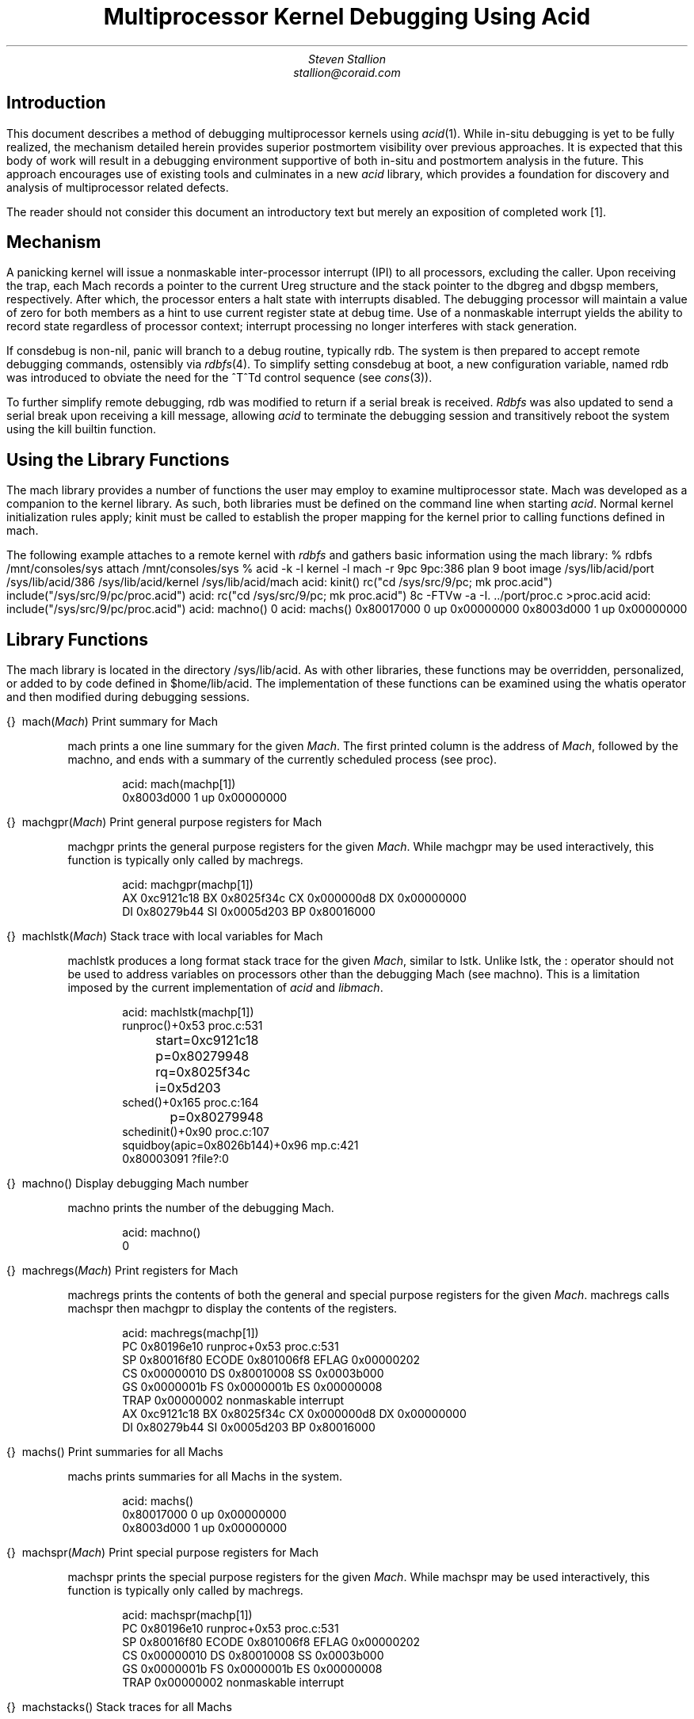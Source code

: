 .TL
Multiprocessor Kernel Debugging Using Acid
.AU
Steven Stallion
stallion@coraid.com
.SH
Introduction
.LP
This document describes a method of debugging multiprocessor kernels
using
.I acid (1).
While in-situ debugging is yet to be fully realized, the mechanism
detailed herein provides superior postmortem visibility over previous
approaches.
It is expected that this body of work will result in a debugging
environment supportive of both in-situ and postmortem analysis in the
future.
This approach encourages use of existing tools and culminates in a new
.I acid
library, which provides a foundation for discovery and analysis of
multiprocessor related defects.
.LP
The reader should not consider this document an introductory text but
merely an exposition of completed work [1].
.SH
Mechanism
.LP
A panicking kernel will issue a nonmaskable inter-processor interrupt
(IPI) to all processors, excluding the caller.
Upon receiving the trap, each
.CW Mach
records a pointer to the current
.CW Ureg
structure and the stack pointer to the
.CW dbgreg
and
.CW dbgsp
members, respectively.
After which, the processor enters a halt state with interrupts
disabled.
The debugging processor will maintain a value of zero for both members
as a hint to use current register state at debug time.
Use of a nonmaskable interrupt yields the ability to record state
regardless of processor context; interrupt processing no longer
interferes with stack generation.
.LP
If
.CW consdebug
is non-nil,
.CW panic
will branch to a debug routine, typically
.CW rdb .
The system is then prepared to accept remote debugging commands,
ostensibly via
.I rdbfs (4).
To simplify setting
.CW consdebug
at boot, a new configuration variable, named
.CW rdb
was introduced to obviate the need for the
.CW ^T^Td
control sequence (see
.I cons (3)).
.LP
To further simplify remote debugging,
.CW rdb
was modified to return if a serial break is received.
.I Rdbfs
was also updated to send a serial break upon receiving a kill
message, allowing
.I acid
to terminate the debugging session and transitively reboot the system
using the
.CW kill
builtin function.
.SH
Using the Library Functions
.LP
The
.CW mach
library provides a number of functions the user may employ to examine
multiprocessor state.
.CW Mach
was developed as a companion to the
.CW kernel
library.
As such, both libraries must be defined on the command line when
starting
.I acid .
Normal
.CW kernel
initialization rules apply;
.CW kinit
must be called to establish the proper mapping for the kernel prior to
calling functions defined in
.CW mach .
.LP
The following example attaches to a remote kernel with
.I rdbfs
and gathers basic information using the
.CW mach
library:
.P1
% rdbfs /mnt/consoles/sys
attach /mnt/consoles/sys
% acid -k -l kernel -l mach -r 9pc
9pc:386 plan 9 boot image
/sys/lib/acid/port
/sys/lib/acid/386
/sys/lib/acid/kernel
/sys/lib/acid/mach
acid: kinit()
	rc("cd /sys/src/9/pc; mk proc.acid")
	include("/sys/src/9/pc/proc.acid")
acid: rc("cd /sys/src/9/pc; mk proc.acid")
8c -FTVw -a -I.  ../port/proc.c >proc.acid
acid: include("/sys/src/9/pc/proc.acid")
acid: machno()
0
acid: machs()
0x80017000 0 up 0x00000000
0x8003d000 1 up 0x00000000
.P2
.SH
Library Functions
.LP
The
.CW mach
library is located in the directory
.CW /sys/lib/acid .
As with other libraries, these functions may be overridden,
personalized, or added to by code defined in
.CW $home/lib/acid .
The implementation of these functions can be examined using the
.CW whatis
operator and then modified during debugging sessions.
.de Ip
.KS
.LP
.tl '\f2\\$1\fP\ \ \f(CW\\$2(\f2\\$3\f(CW)\f1''\\$4'
.IP
..
.de Ex
.KE
.KS
.IP
.ft CW
.ta 4n +4n +4n +4n +4n +4n +4n +4n +4n +4n +4n +4n +4n +4n +4n +4n
.nf
.in +4n
.br
..
.de Ee
.fi
.ft 1
.br
.KE
..
.\"
.\"
.\"
.Ip \f(CW{}\fB mach Mach "Print summary for Mach
.CW mach
prints a one line summary for the given
.I Mach .
The first printed column is the address of
.I Mach ,
followed by the
.CW machno ,
and ends with a summary of the currently scheduled process (see
.CW proc ).
.Ex
acid: mach(machp[1])
0x8003d000 1 up 0x00000000
.Ee
.\"
.\"
.\"
.Ip \f(CW{}\fB machgpr Mach "Print general purpose registers for Mach
.CW machgpr
prints the general purpose registers for the given
.I Mach .
While
.CW machgpr
may be used interactively, this function is typically only called by
.CW machregs .
.Ex
acid: machgpr(machp[1])
AX 0xc9121c18 BX 0x8025f34c CX 0x000000d8 DX 0x00000000
DI 0x80279b44 SI 0x0005d203 BP 0x80016000
.Ee
.\"
.\"
.\"
.Ip \f(CW{}\fB machlstk Mach "Stack trace with local variables for Mach
.CW machlstk
produces a long format stack trace for the given
.I Mach ,
similar to
.CW lstk .
Unlike
.CW lstk ,
the
.CW :
operator should not be used to address variables on processors other
than the debugging
.CW Mach
(see
.CW machno ).
This is a limitation imposed by the current implementation of
.I acid
and
.I libmach .
.Ex
acid: machlstk(machp[1])
runproc()+0x53 proc.c:531
	start=0xc9121c18
	p=0x80279948
	rq=0x8025f34c
	i=0x5d203
sched()+0x165 proc.c:164
	p=0x80279948
schedinit()+0x90 proc.c:107
squidboy(apic=0x8026b144)+0x96 mp.c:421
0x80003091 ?file?:0
.Ee
.\"
.\"
.\"
.Ip \f(CW{}\fB machno "" "Display debugging Mach number
.CW machno
prints the number of the debugging
.CW Mach .
.Ex
acid: machno()
0
.Ee
.\"
.\"
.\"
.Ip \f(CW{}\fB machregs Mach "Print registers for Mach
.CW machregs
prints the contents of both the general and special purpose registers
for the given
.I Mach .
.CW machregs
calls
.CW machspr
then
.CW machgpr
to display the contents of the registers.
.Ex
acid: machregs(machp[1])
PC 0x80196e10 runproc+0x53 proc.c:531
SP 0x80016f80 ECODE 0x801006f8 EFLAG 0x00000202
CS 0x00000010 DS 0x80010008 SS 0x0003b000
GS 0x0000001b FS 0x0000001b ES 0x00000008
TRAP 0x00000002 nonmaskable interrupt
AX 0xc9121c18 BX 0x8025f34c CX 0x000000d8 DX 0x00000000
DI 0x80279b44 SI 0x0005d203 BP 0x80016000
.Ee
.\"
.\"
.\"
.Ip \f(CW{}\fB machs "" "Print summaries for all Machs
.CW machs
prints summaries for all
.CW Mach s
in the system.
.Ex
acid: machs()
0x80017000 0 up 0x00000000
0x8003d000 1 up 0x00000000
.Ee
.\"
.\"
.\"
.Ip \f(CW{}\fB machspr Mach "Print special purpose registers for Mach
.CW machspr
prints the special purpose registers for the given
.I Mach .
While
.CW machspr
may be used interactively, this function is typically only called by
.CW machregs .
.Ex
acid: machspr(machp[1])
PC 0x80196e10 runproc+0x53 proc.c:531
SP 0x80016f80 ECODE 0x801006f8 EFLAG 0x00000202
CS 0x00000010 DS 0x80010008 SS 0x0003b000
GS 0x0000001b FS 0x0000001b ES 0x00000008
TRAP 0x00000002 nonmaskable interrupt
.Ee
.\"
.\"
.\"
.Ip \f(CW{}\fB machstacks "" "Stack traces for all Machs
.CW machstacks
prints a stack trace for all
.CW Mach s
in the system, similar to
.CW stacks .
.Ex
acid: machstacks()
=====================================================
0x80017000 0 up 0x00000000
runproc()+0x14d proc.c:530
sched()+0x165 proc.c:164
schedinit()+0x90 proc.c:107
main()+0x158 main.c:130
idle l.s:233
=====================================================
0x8003d000 1 up 0x00000000
runproc()+0x53 proc.c:531
sched()+0x165 proc.c:164
schedinit()+0x90 proc.c:107
squidboy(apic=0x8026b144)+0x96 mp.c:421
0x80003091 ?file?:0
.Ee
.\"
.\"
.\"
.Ip \f(CW{}\fB machstk Mach "Stack trace for Mach
.CW machstk
produces a short format stack trace for the given
.I Mach ,
similar to
.CW stk .
Unlike
.CW stk ,
the
.CW :
operator should not be used to address variables on processors other
than the current
.CW Mach
(see
.CW machno ).
This is a limitation imposed by the current implementation of
.I acid
and
.I libmach .
.Ex
acid: machstk(machp[1])
runproc()+0x53 proc.c:531
sched()+0x165 proc.c:164
schedinit()+0x90 proc.c:107
squidboy(apic=0x8026b144)+0x96 mp.c:421
0x80003091 ?file?:0
.Ee
.\"
.\"
.\"
.Ip \f(CW{}\fB machunwind Mach "Dump stack contents for Mach
.CW machunwind
dumps the contents of the stack for the given
.I Mach .
This is a function of last resort; it is primarily used to debug the
above functions.
.Ex
acid: machunwind(machp[1])
\&...
0x8003dfd8: schedinit+0x90
0x8003dfdc: 0x80279948
0x8003dfe0: microdelay+0x3c
0x8003dfe4: 0x32e8
0x8003dfe8: 0x0
0x8003dfec: squidboy+0x96
0x8003dff0: 0x64
0x8003dff4: 0x0
0x8003dff8: 0x80003091
0x8003dffc: mplapic+0xb0
.Ee
.SH
Support Functions
.LP
These functions provide utility to other library functions.
.\"
.\"
.\"
.Ip integer machaddr "Mach, integer" "Convert address for Mach
.CW machaddr
converts the given
.I integer
address to a global address.
If the address is mapped to processor-local memory,
.CW machaddr
will provide an alternative that can be addressed by any processor.
This function is idempotent; any address, regardless of mapping, may
be passed to this function.
.Ex
acid: MACHADDR = KZERO+0x16000;
acid: print(machaddr(machp[1], MACHADDR)\eX)
0x8003d000
.Ee
.\"
.\"
.\"
.Ip integer machpc Mach "Find program counter for Mach
.CW machpc
provides the program counter for the given
.I Mach .
.Ex
acid: print(machpc(machp[1])\eX)
0x80196e10
.Ee
.\"
.\"
.\"
.Ip integer machsp Mach "Find stack pointer for Mach
.CW machsp
provides the stack pointer for the given
.I Mach .
.Ex
acid: print(machsp(machp[1])\eX)
0x80016f80
.Ee
.\"
.\"
.\"
.Ip Ureg machureg Mach "Find Ureg structure for Mach
.CW machureg
provides the
.I Ureg
structure for the given
.I Mach .
.Ex
acid: print(machureg(machp[1])\eX)
0x8003df3c
.Ee
.SH
Redefined Functions
.LP
A handful of functions defined in other modules are redefined to
augment behavior on multiprocessors.
This necessitates the
.CW mach
library be defined after augmented libraries on the command line.
.\"
.\"
.\"
.Ip \f(CW{}\fB proclstk Proc "Stack trace with local variables for Proc
.CW proclstk
produces a long format stack trace for the given
.I Proc ,
similar to
.CW lstk .
Unlike
.CW lstk ,
the
.CW :
operator should not be used to address variables unless the process is
scheduled on the current
.CW Mach
(see
.CW machno ).
This is a limitation imposed by the current implementation of
.I acid
and
.I libmach .
This function was added to supplement the redefined
.CW procstk
function below.
.Ex
acid: proclstk(0x8027ca08)
gotolabel(label=0x80016030)+0x0 l.s:1000
sched()+0x160 proc.c:164
	p=0x286
sysrendezvous(arg=0x8027cc64)+0x143 sysproc.c:836
	rendval=0x0
	tag=0x624bc
	l=0x8b1ce87c
	val=0x7c86d798
	p=0x8027d3c8
syscall(ureg=0x8b20a1a4)+0x238 trap.c:726
	sp=0xcfffee9c
	scallnr=0x22
	startns=0x0
	ret=0xffffffff
	i=0x1
	stopns=0x0
	s=0x0
_syscallintr()+0x18 plan9l.s:44
0x8b20a1a4 ?file?:0
.Ee
.\"
.\"
.\"
.Ip \f(CW{}\fB procstk Proc "Stack trace for Proc
.CW procstk
produces a short format stack trace for the given
.I Proc ,
similar to
.CW stk .
Unlike
.CW stk ,
the
.CW :
operator should not be used to address variables unless the process is
scheduled on the current
.CW Mach
(see
.CW machno ).
This is a limitation imposed by the current implementation of
.I acid
and
.I libmach .
This function overrides the definition in
.CW kernel .
This was necessary as
.CW kernel
assumes any given process terminates in a call to
.CW gotolabel .
This is not always the case on a multiprocessor where the process may
be actively scheduled at debug time.
.Ex
acid: procstk(0x8027ca08)
gotolabel(label=0x80016030)+0x0 l.s:1000
sched()+0x160 proc.c:164
sysrendezvous(arg=0x8027cc64)+0x143 sysproc.c:836
syscall(ureg=0x8b20a1a4)+0x238 trap.c:726
_syscallintr()+0x18 plan9l.s:44
0x8b20a1a4 ?file?:0
.Ee
.\"
.\"
.\"
.Ip string reason integer "Return cause of Mach stoppage
.CW reason
uses machine-dependent information to generate a string explaining why
a
.CW Mach
has stopped.
The
.I integer
argument is the value of an architecture dependent status register.
This function overrides the builtin definition.
This was necessary as the builtin function would discard the
.I integer
argument and always consult the status register on the debugging
.CW Mach .
.Ex
acid: print(reason(machureg(machp[1]).trap))
nonmaskable interrupt
.Ee
.SH
Future Work
.LP
Only
.CW pc
kernels are supported.
.LP
In-situ debugging is not supported.
.LP
Floating point is not supported.
This is further complicated by support for XSAVE/XRESTOR and
YMM register state in
.CW pc
kernels.
.LP
.I Acid
and its constituent libraries assume uniprocessor, which causes
complications in kernel context.  Use of redefined functions have
largely addressed these issues.
.LP
Users must be aware of processor-local address ranges.
A good understanding of kernel memory mapping is essential.
The addition of per-processor address translation to
.I acid
and
.I libmach
could ease this burden considerably.
.LP
The somewhat portable nature of the
.CW kernel
library is at odds with the
.CW pc -specific
.CW mach
library.
Once remaining portability issues are resolved, both libraries could
be merged.
.SH
Acknowledgements
.LP
Portions of this document use descriptions and formatting from the
``Acid Manual'', by Phil Winterbottom.
.SH
References
.IP [1]
P. Winterbottom,
``Acid: A Debugger Built from A Language'',
.I
USENIX Proc.  of the Winter 1994 Conf.,
.R
San Francisco, CA.
